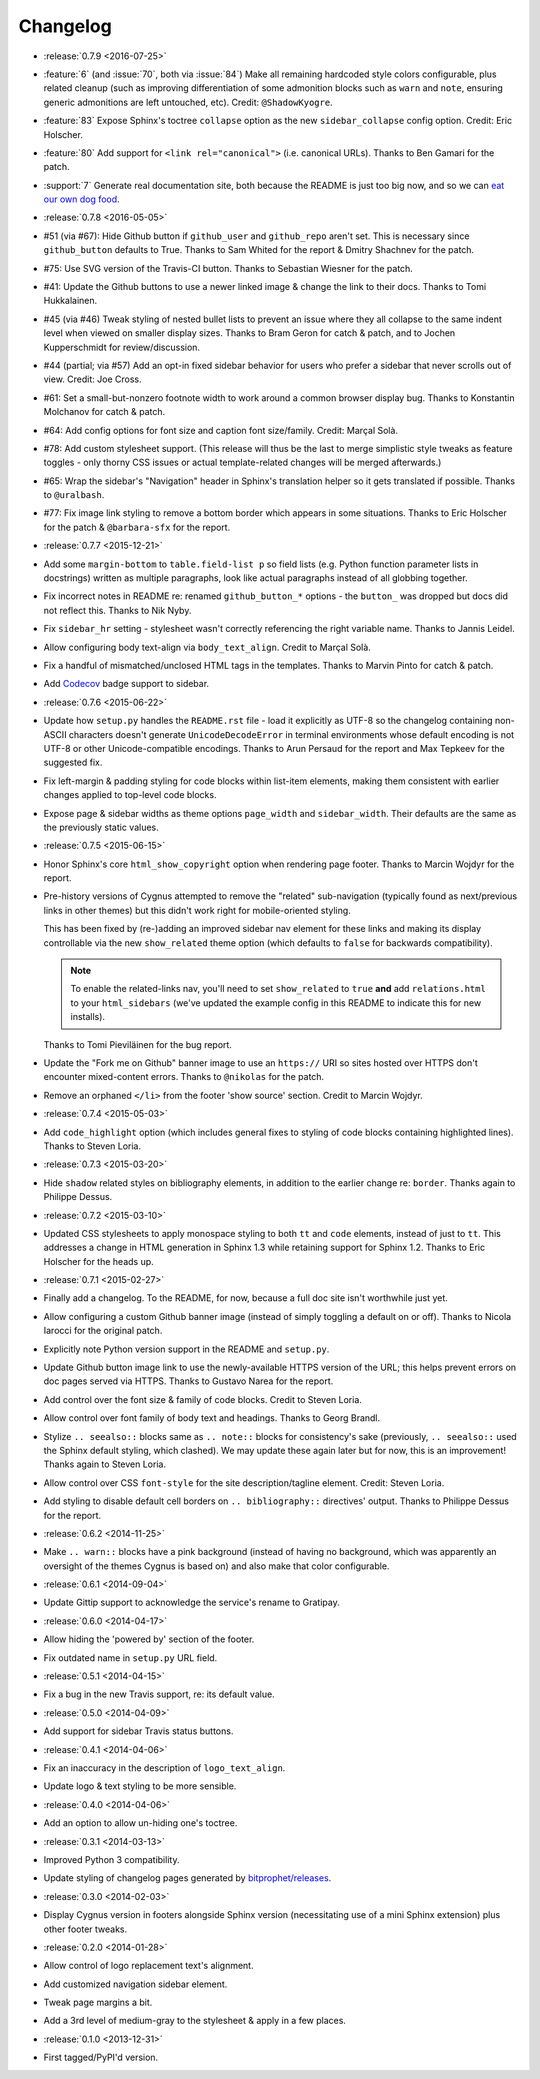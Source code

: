 =========
Changelog
=========

* :release:`0.7.9 <2016-07-25>`
* :feature:`6` (and :issue:`70`, both via :issue:`84`) Make all remaining
  hardcoded style colors configurable, plus related cleanup (such as improving
  differentiation of some admonition blocks such as ``warn`` and ``note``,
  ensuring generic admonitions are left untouched, etc). Credit:
  ``@ShadowKyogre``.
* :feature:`83` Expose Sphinx's toctree ``collapse`` option as the new
  ``sidebar_collapse`` config option. Credit: Eric Holscher.
* :feature:`80` Add support for ``<link rel="canonical">`` (i.e. canonical
  URLs). Thanks to Ben Gamari for the patch.
* :support:`7` Generate real documentation site, both because the README is
  just too big now, and so we can `eat our own dog food
  <https://en.wikipedia.org/wiki/Eating_your_own_dog_food>`_.
* :release:`0.7.8 <2016-05-05>`
* #51 (via #67): Hide Github button if ``github_user`` and ``github_repo``
  aren't set. This is necessary since ``github_button`` defaults to True.
  Thanks to Sam Whited for the report & Dmitry Shachnev for the patch.
* #75: Use SVG version of the Travis-CI button. Thanks to Sebastian Wiesner for
  the patch.
* #41: Update the Github buttons to use a newer linked image & change the link
  to their docs. Thanks to Tomi Hukkalainen.
* #45 (via #46) Tweak styling of nested bullet lists to prevent an issue where
  they all collapse to the same indent level when viewed on smaller display
  sizes. Thanks to Bram Geron for catch & patch, and to Jochen Kupperschmidt
  for review/discussion.
* #44 (partial; via #57) Add an opt-in fixed sidebar behavior for users who
  prefer a sidebar that never scrolls out of view. Credit: Joe Cross.
* #61: Set a small-but-nonzero footnote width to work around a common browser
  display bug. Thanks to Konstantin Molchanov for catch & patch.
* #64: Add config options for font size and caption font size/family. Credit:
  Marçal Solà.
* #78: Add custom stylesheet support. (This release will thus be the last to
  merge simplistic style tweaks as feature toggles - only thorny CSS issues or
  actual template-related changes will be merged afterwards.)
* #65: Wrap the sidebar's "Navigation" header in Sphinx's translation helper so
  it gets translated if possible. Thanks to ``@uralbash``.
* #77: Fix image link styling to remove a bottom border which appears in some
  situations. Thanks to Eric Holscher for the patch & ``@barbara-sfx`` for the
  report.
* :release:`0.7.7 <2015-12-21>`
* Add some ``margin-bottom`` to ``table.field-list p`` so field lists (e.g.
  Python function parameter lists in docstrings) written as multiple
  paragraphs, look like actual paragraphs instead of all globbing together.
* Fix incorrect notes in README re: renamed ``github_button_*`` options - the
  ``button_`` was dropped but docs did not reflect this. Thanks to Nik Nyby.
* Fix ``sidebar_hr`` setting - stylesheet wasn't correctly referencing the
  right variable name. Thanks to Jannis Leidel.
* Allow configuring body text-align via ``body_text_align``. Credit to Marçal
  Solà.
* Fix a handful of mismatched/unclosed HTML tags in the templates. Thanks to
  Marvin Pinto for catch & patch.
* Add `Codecov <https://codecov.io>`_ badge support to sidebar.
* :release:`0.7.6 <2015-06-22>`
* Update how ``setup.py`` handles the ``README.rst`` file - load it explicitly
  as UTF-8 so the changelog containing non-ASCII characters doesn't generate
  ``UnicodeDecodeError`` in terminal environments whose default encoding is not
  UTF-8 or other Unicode-compatible encodings. Thanks to Arun Persaud for the
  report and Max Tepkeev for the suggested fix.
* Fix left-margin & padding styling for code blocks within list-item elements,
  making them consistent with earlier changes applied to top-level code blocks.
* Expose page & sidebar widths as theme options ``page_width`` and
  ``sidebar_width``. Their defaults are the same as the previously static
  values.
* :release:`0.7.5 <2015-06-15>`
* Honor Sphinx's core ``html_show_copyright`` option when rendering page
  footer. Thanks to Marcin Wojdyr for the report.
* Pre-history versions of Cygnus attempted to remove the "related"
  sub-navigation (typically found as next/previous links in other themes) but
  this didn't work right for mobile-oriented styling.

  This has been fixed by (re-)adding an improved sidebar nav element for these
  links and making its display controllable via the new ``show_related`` theme
  option (which defaults to ``false`` for backwards compatibility).

  .. note::
    To enable the related-links nav, you'll need to set ``show_related`` to
    ``true`` **and** add ``relations.html`` to your ``html_sidebars`` (we've
    updated the example config in this README to indicate this for new
    installs).

  Thanks to Tomi Pieviläinen for the bug report.
* Update the "Fork me on Github" banner image to use an ``https://`` URI so
  sites hosted over HTTPS don't encounter mixed-content errors. Thanks to
  ``@nikolas`` for the patch.
* Remove an orphaned ``</li>`` from the footer 'show source' section. Credit to
  Marcin Wojdyr.
* :release:`0.7.4 <2015-05-03>`
* Add ``code_highlight`` option (which includes general fixes to styling of
  code blocks containing highlighted lines). Thanks to Steven Loria.
* :release:`0.7.3 <2015-03-20>`
* Hide ``shadow`` related styles on bibliography elements, in addition to the
  earlier change re: ``border``. Thanks again to Philippe Dessus.
* :release:`0.7.2 <2015-03-10>`
* Updated CSS stylesheets to apply monospace styling to both ``tt`` and
  ``code`` elements, instead of just to ``tt``. This addresses a change in HTML
  generation in Sphinx 1.3 while retaining support for Sphinx 1.2. Thanks to
  Eric Holscher for the heads up.
* :release:`0.7.1 <2015-02-27>`
* Finally add a changelog. To the README, for now, because a full doc site
  isn't worthwhile just yet.
* Allow configuring a custom Github banner image (instead of simply toggling a
  default on or off). Thanks to Nicola Iarocci for the original patch.
* Explicitly note Python version support in the README and ``setup.py``.
* Update Github button image link to use the newly-available HTTPS version of
  the URL; this helps prevent errors on doc pages served via HTTPS. Thanks to
  Gustavo Narea for the report.
* Add control over the font size & family of code blocks. Credit to Steven
  Loria.
* Allow control over font family of body text and headings. Thanks to Georg
  Brandl.
* Stylize ``.. seealso::`` blocks same as ``.. note::`` blocks for
  consistency's sake (previously, ``.. seealso::`` used the Sphinx default
  styling, which clashed). We may update these again later but for now, this is
  an improvement! Thanks again to Steven Loria.
* Allow control over CSS ``font-style`` for the site description/tagline
  element. Credit: Steven Loria.
* Add styling to disable default cell borders on ``.. bibliography::``
  directives' output. Thanks to Philippe Dessus for the report.
* :release:`0.6.2 <2014-11-25>`
* Make ``.. warn::`` blocks have a pink background (instead of having no
  background, which was apparently an oversight of the themes Cygnus is
  based on) and also make that color configurable.
* :release:`0.6.1 <2014-09-04>`
* Update Gittip support to acknowledge the service's rename to Gratipay.
* :release:`0.6.0 <2014-04-17>`
* Allow hiding the 'powered by' section of the footer.
* Fix outdated name in ``setup.py`` URL field.
* :release:`0.5.1 <2014-04-15>`
* Fix a bug in the new Travis support, re: its default value.
* :release:`0.5.0 <2014-04-09>`
* Add support for sidebar Travis status buttons.
* :release:`0.4.1 <2014-04-06>`
* Fix an inaccuracy in the description of ``logo_text_align``.
* Update logo & text styling to be more sensible.
* :release:`0.4.0 <2014-04-06>`
* Add an option to allow un-hiding one's toctree.
* :release:`0.3.1 <2014-03-13>`
* Improved Python 3 compatibility.
* Update styling of changelog pages generated by `bitprophet/releases
  <https://github.com/bitprophet/releases>`_.
* :release:`0.3.0 <2014-02-03>`
* Display Cygnus version in footers alongside Sphinx version (necessitating
  use of a mini Sphinx extension) plus other footer tweaks.
* :release:`0.2.0 <2014-01-28>`
* Allow control of logo replacement text's alignment.
* Add customized navigation sidebar element.
* Tweak page margins a bit.
* Add a 3rd level of medium-gray to the stylesheet & apply in a few places.
* :release:`0.1.0 <2013-12-31>`
* First tagged/PyPI'd version.
